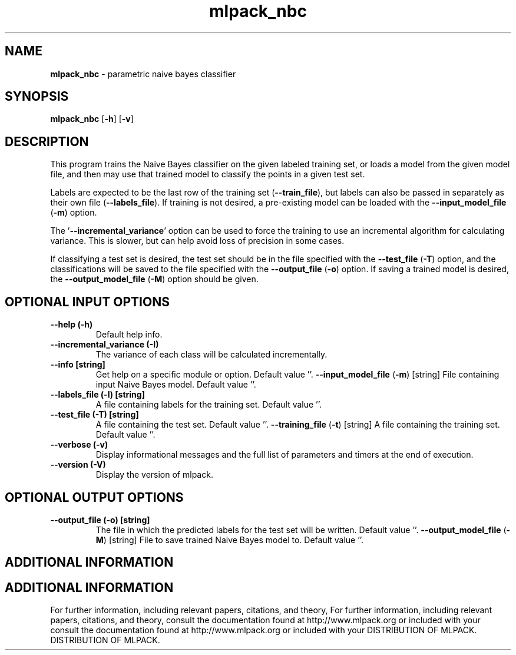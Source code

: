 .\" Text automatically generated by txt2man
.TH mlpack_nbc  "1" "" ""
.SH NAME
\fBmlpack_nbc \fP- parametric naive bayes classifier
.SH SYNOPSIS
.nf
.fam C
 \fBmlpack_nbc\fP [\fB-h\fP] [\fB-v\fP]  
.fam T
.fi
.fam T
.fi
.SH DESCRIPTION


This program trains the Naive Bayes classifier on the given labeled training
set, or loads a model from the given model file, and then may use that trained
model to classify the points in a given test set.
.PP
Labels are expected to be the last row of the training set (\fB--train_file\fP), but
labels can also be passed in separately as their own file (\fB--labels_file\fP). If
training is not desired, a pre-existing model can be loaded with the
\fB--input_model_file\fP (\fB-m\fP) option.
.PP
The '\fB--incremental_variance\fP' option can be used to force the training to use
an incremental algorithm for calculating variance. This is slower, but can
help avoid loss of precision in some cases.
.PP
If classifying a test set is desired, the test set should be in the file
specified with the \fB--test_file\fP (\fB-T\fP) option, and the classifications will be
saved to the file specified with the \fB--output_file\fP (\fB-o\fP) option. If saving a
trained model is desired, the \fB--output_model_file\fP (\fB-M\fP) option should be
given.
.SH OPTIONAL INPUT OPTIONS 

.TP
.B
\fB--help\fP (\fB-h\fP)
Default help info.
.TP
.B
\fB--incremental_variance\fP (\fB-I\fP)
The variance of each class will be calculated
incrementally.
.TP
.B
\fB--info\fP [string]
Get help on a specific module or option. 
Default value ''.
\fB--input_model_file\fP (\fB-m\fP) [string] 
File containing input Naive Bayes model. 
Default value ''.
.TP
.B
\fB--labels_file\fP (\fB-l\fP) [string]
A file containing labels for the training set. 
Default value ''.
.TP
.B
\fB--test_file\fP (\fB-T\fP) [string]
A file containing the test set. Default value
\(cq'.
\fB--training_file\fP (\fB-t\fP) [string] 
A file containing the training set. Default
value ''.
.TP
.B
\fB--verbose\fP (\fB-v\fP)
Display informational messages and the full list
of parameters and timers at the end of
execution.
.TP
.B
\fB--version\fP (\fB-V\fP)
Display the version of mlpack.
.SH OPTIONAL OUTPUT OPTIONS 

.TP
.B
\fB--output_file\fP (\fB-o\fP) [string]
The file in which the predicted labels for the
test set will be written. Default value ''.
\fB--output_model_file\fP (\fB-M\fP) [string] 
File to save trained Naive Bayes model to. 
Default value ''.
.SH ADDITIONAL INFORMATION
.SH ADDITIONAL INFORMATION


For further information, including relevant papers, citations, and theory,
For further information, including relevant papers, citations, and theory,
consult the documentation found at http://www.mlpack.org or included with your
consult the documentation found at http://www.mlpack.org or included with your
DISTRIBUTION OF MLPACK.
DISTRIBUTION OF MLPACK.
